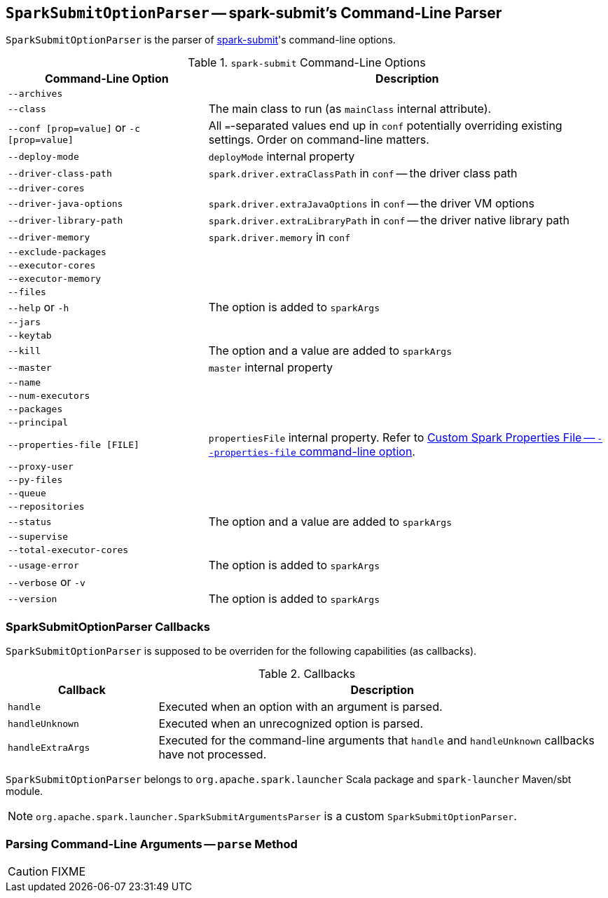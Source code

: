 == [[SparkSubmitOptionParser]] `SparkSubmitOptionParser` -- spark-submit's Command-Line Parser

`SparkSubmitOptionParser` is the parser of link:spark-submit.adoc[spark-submit]'s command-line options.

.`spark-submit` Command-Line Options
[frame="topbot",cols="1,2",options="header",width="100%"]
|======================
| Command-Line Option | Description
| `--archives` |
| `--class` | The main class to run (as `mainClass` internal attribute).
| `--conf [prop=value]` or `-c [prop=value]` | All ``=``-separated values end up in `conf` potentially overriding existing settings. Order on command-line matters.
| `--deploy-mode`| `deployMode` internal property
| `--driver-class-path`| `spark.driver.extraClassPath` in `conf` -- the driver class path
| `--driver-cores`|
| `--driver-java-options`| `spark.driver.extraJavaOptions` in `conf` -- the driver VM options
| `--driver-library-path`| `spark.driver.extraLibraryPath` in `conf` -- the driver native library path
| `--driver-memory` | `spark.driver.memory` in `conf`
| `--exclude-packages` |
| `--executor-cores` |
| `--executor-memory` |
| `--files` |
| `--help` or `-h` | The option is added to `sparkArgs`
| `--jars` |
| `--keytab` |
| `--kill` | The option and a value are added to `sparkArgs`
| `--master` | `master` internal property
| `--name` |
| `--num-executors` |
| `--packages` |
| `--principal` |
| `--properties-file [FILE]` | `propertiesFile` internal property. Refer to link:spark-submit.adoc#properties-file[Custom Spark Properties File -- `--properties-file` command-line option].
| `--proxy-user` |
| `--py-files` |
| `--queue` |
| `--repositories` |
| `--status` | The option and a value are added to `sparkArgs`
| `--supervise` |
| `--total-executor-cores` |
| `--usage-error` | The option is added to `sparkArgs`
| `--verbose` or `-v` |
| `--version` | The option is added to `sparkArgs`
|======================

=== [[callbacks]] SparkSubmitOptionParser Callbacks

`SparkSubmitOptionParser` is supposed to be overriden for the following capabilities (as callbacks).

.Callbacks
[frame="topbot",cols="1,3",options="header",width="100%"]
|======================
| Callback | Description
| `handle` | Executed when an option with an argument is parsed.
| `handleUnknown` | Executed when an unrecognized option is parsed.
| `handleExtraArgs` | Executed for the command-line arguments that `handle` and `handleUnknown` callbacks have not processed.
|======================

`SparkSubmitOptionParser` belongs to `org.apache.spark.launcher` Scala package and `spark-launcher` Maven/sbt module.

NOTE: `org.apache.spark.launcher.SparkSubmitArgumentsParser` is a custom `SparkSubmitOptionParser`.

=== [[parse]] Parsing Command-Line Arguments -- `parse` Method

CAUTION: FIXME
